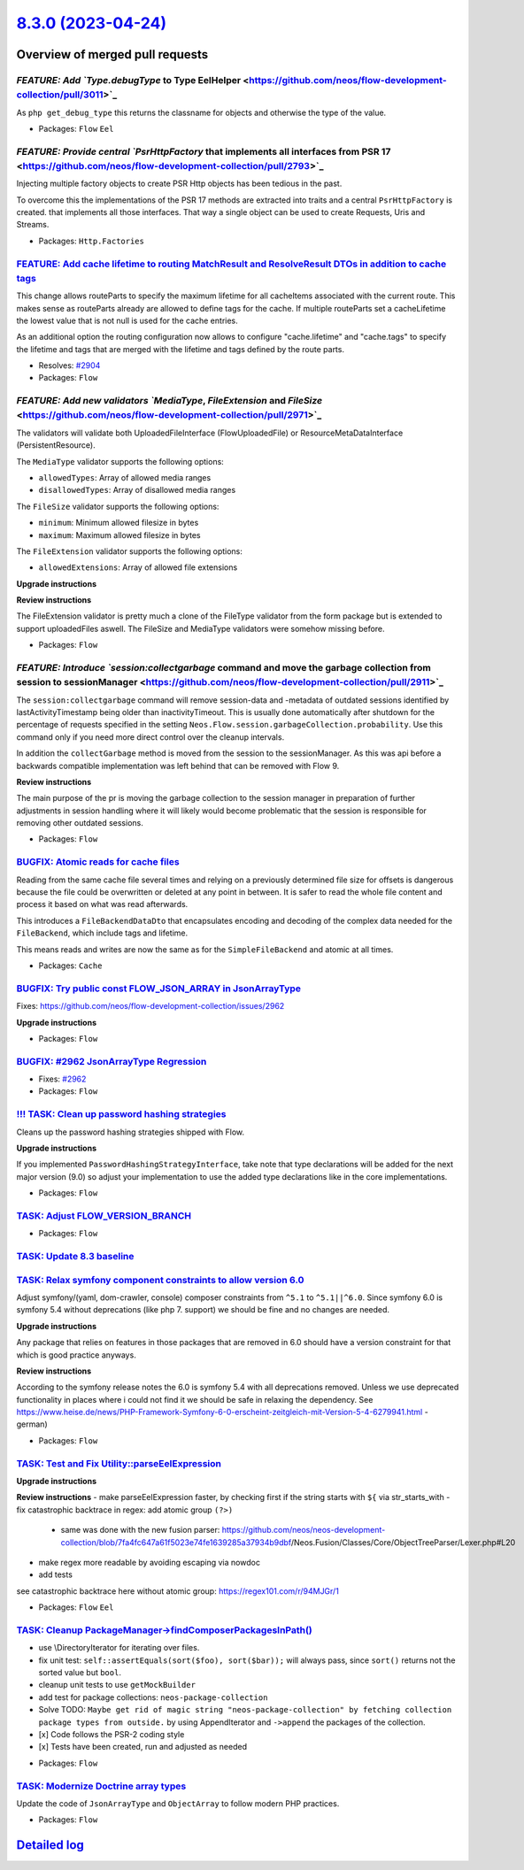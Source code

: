 `8.3.0 (2023-04-24) <https://github.com/neos/flow-development-collection/releases/tag/8.3.0>`_
==============================================================================================

Overview of merged pull requests
~~~~~~~~~~~~~~~~~~~~~~~~~~~~~~~~

`FEATURE: Add `Type.debugType` to Type EelHelper <https://github.com/neos/flow-development-collection/pull/3011>`_
------------------------------------------------------------------------------------------------------------------

As ``php get_debug_type`` this returns the classname for objects and otherwise the type of the value.


* Packages: ``Flow`` ``Eel``

`FEATURE: Provide central `PsrHttpFactory` that implements all interfaces from PSR 17 <https://github.com/neos/flow-development-collection/pull/2793>`_
-------------------------------------------------------------------------------------------------------------------------------------------------------

Injecting multiple factory objects to create PSR Http objects has been tedious in the past.

To overcome this the implementations of the PSR 17 methods are extracted into traits
and a central ``PsrHttpFactory`` is created. that implements all those interfaces.
That way a single object can be used to create Requests, Uris and Streams.


* Packages: ``Http.Factories``

`FEATURE: Add cache lifetime to routing MatchResult and ResolveResult DTOs in addition to cache tags <https://github.com/neos/flow-development-collection/pull/2925>`_
----------------------------------------------------------------------------------------------------------------------------------------------------------------------

This change allows routeParts to specify the maximum lifetime for all cacheItems associated with the current route. This makes sense as routeParts already are allowed to define tags for the cache. If multiple routeParts set a cacheLifetime the lowest value that is not null is used for the cache entries.

As an additional option the routing configuration now allows to configure "cache.lifetime" and "cache.tags" to specify the lifetime and tags that are merged with the lifetime and tags defined by the route parts.

* Resolves: `#2904 <https://github.com/neos/flow-development-collection/issues/2904>`_ 


* Packages: ``Flow``

`FEATURE: Add new validators `MediaType`, `FileExtension` and `FileSize` <https://github.com/neos/flow-development-collection/pull/2971>`_
------------------------------------------------------------------------------------------------------------------------------------------

The validators will validate both UploadedFileInterface (FlowUploadedFile) or ResourceMetaDataInterface (PersistentResource).

The ``MediaType`` validator supports the following options: 

- ``allowedTypes``: Array of allowed media ranges
- ``disallowedTypes``: Array of disallowed media ranges

The ``FileSize`` validator supports the following options: 

- ``minimum``: Minimum allowed filesize in bytes
- ``maximum``: Maximum allowed filesize in bytes

The ``FileExtension`` validator supports the following options: 

- ``allowedExtensions``: Array of allowed file extensions

**Upgrade instructions**


**Review instructions**

The FileExtension validator is pretty much a clone of the FileType validator from the form package but is extended to support uploadedFiles aswell. The FileSize and MediaType validators were somehow missing before.


* Packages: ``Flow``

`FEATURE: Introduce `session:collectgarbage` command and move the garbage collection from session to sessionManager <https://github.com/neos/flow-development-collection/pull/2911>`_
-------------------------------------------------------------------------------------------------------------------------------------------------------------------------------------

The ``session:collectgarbage`` command will remove session-data and -metadata of outdated sessions identified by lastActivityTimestamp being older than inactivityTimeout. This is usually done automatically after shutdown for the percentage of requests specified in the setting ``Neos.Flow.session.garbageCollection.probability``. Use this command only if you need more direct control over the cleanup intervals.

In addition the ``collectGarbage`` method is moved from the session to the sessionManager. As this was api before a backwards compatible implementation was left behind that can be removed with Flow 9.

**Review instructions**

The main purpose of the pr is moving the garbage collection to the session manager in preparation of further adjustments in session handling where it will likely would become problematic that the session is responsible for removing other outdated sessions.


* Packages: ``Flow``

`BUGFIX: Atomic reads for cache files <https://github.com/neos/flow-development-collection/pull/2930>`_
-------------------------------------------------------------------------------------------------------

Reading from the same cache file several times and relying on a previously determined file size for offsets is dangerous because the file could be overwritten or deleted at any point in between. It is safer to read the whole file content and process it based on what was read afterwards.

This introduces a ``FileBackendDataDto`` that encapsulates encoding and decoding of the complex data needed for the ``FileBackend``, which include tags and lifetime.

This means reads and writes are now the same as for the ``SimpleFileBackend`` and atomic at all times.


* Packages: ``Cache``

`BUGFIX: Try public const FLOW_JSON_ARRAY in JsonArrayType <https://github.com/neos/flow-development-collection/pull/2965>`_
----------------------------------------------------------------------------------------------------------------------------

Fixes: https://github.com/neos/flow-development-collection/issues/2962

**Upgrade instructions**


* Packages: ``Flow``

`BUGFIX: #2962 JsonArrayType Regression <https://github.com/neos/flow-development-collection/pull/2963>`_
---------------------------------------------------------------------------------------------------------

* Fixes: `#2962 <https://github.com/neos/flow-development-collection/issues/2962>`_

* Packages: ``Flow``

`!!! TASK: Clean up password hashing strategies <https://github.com/neos/flow-development-collection/pull/2920>`_
-----------------------------------------------------------------------------------------------------------------

Cleans up the password hashing strategies shipped with Flow.

**Upgrade instructions**

If you implemented ``PasswordHashingStrategyInterface``, take note that type declarations will be added for the next major version (9.0) so adjust your implementation to use the added type declarations like in the core implementations.


* Packages: ``Flow``

`TASK: Adjust FLOW_VERSION_BRANCH <https://github.com/neos/flow-development-collection/pull/3018>`_
---------------------------------------------------------------------------------------------------



* Packages: ``Flow``

`TASK: Update 8.3 baseline <https://github.com/neos/flow-development-collection/pull/3021>`_
--------------------------------------------------------------------------------------------



`TASK: Relax symfony component constraints to allow version 6.0 <https://github.com/neos/flow-development-collection/pull/2999>`_
---------------------------------------------------------------------------------------------------------------------------------

Adjust symfony/(yaml, dom-crawler, console) composer constraints from ``^5.1`` to ``^5.1||^6.0``. Since symfony 6.0 is symfony 5.4 without deprecations (like php 7. support) we should be fine and no changes are needed.

**Upgrade instructions**

Any package that relies on features in those packages that are removed in 6.0 should have a version constraint for that which is good practice anyways.

**Review instructions**

According to the symfony release notes the 6.0 is symfony 5.4 with all deprecations removed. Unless we use deprecated functionality in places where i could not find it we should be safe in relaxing the dependency.  See https://www.heise.de/news/PHP-Framework-Symfony-6-0-erscheint-zeitgleich-mit-Version-5-4-6279941.html - german)


* Packages: ``Flow``

`TASK: Test and Fix Utility::parseEelExpression <https://github.com/neos/flow-development-collection/pull/2979>`_
-----------------------------------------------------------------------------------------------------------------

**Upgrade instructions**

**Review instructions**
- make parseEelExpression faster, by checking first if the string starts with ``${`` via str_starts_with
- fix catastrophic backtrace in regex: add atomic group ``(?>)``
  - same was done with the new fusion parser: https://github.com/neos/neos-development-collection/blob/`7fa4fc647a61f5023e74fe1639285a37934b9dbf <https://github.com/neos/flow-development-collection/commit/7fa4fc647a61f5023e74fe1639285a37934b9dbf>`_/Neos.Fusion/Classes/Core/ObjectTreeParser/Lexer.php#L20
- make regex more readable by avoiding escaping via nowdoc
- add tests

see catastrophic backtrace here without atomic group: https://regex101.com/r/94MJGr/1


* Packages: ``Flow`` ``Eel``

`TASK: Cleanup PackageManager->findComposerPackagesInPath() <https://github.com/neos/flow-development-collection/pull/2736>`_
-----------------------------------------------------------------------------------------------------------------------------

- use \\DirectoryIterator for iterating over files.

- fix unit test: ``self::assertEquals(sort($foo), sort($bar));`` will always pass, since ``sort()`` returns not the sorted value but ``bool``.

- cleanup unit tests to use ``getMockBuilder``

- add test for package collections: ``neos-package-collection``

- Solve TODO: ``Maybe get rid of magic string "neos-package-collection" by fetching collection package types from outside.`` by using AppendIterator and ``->append`` the packages of the collection.

- [x] Code follows the PSR-2 coding style
- [x] Tests have been created, run and adjusted as needed

* Packages: ``Flow``

`TASK: Modernize Doctrine array types <https://github.com/neos/flow-development-collection/pull/2900>`_
-------------------------------------------------------------------------------------------------------

Update the code of ``JsonArrayType`` and ``ObjectArray`` to follow modern PHP practices.


* Packages: ``Flow``

`Detailed log <https://github.com/neos/flow-development-collection/compare/8.2.2...8.3.0>`_
~~~~~~~~~~~~~~~~~~~~~~~~~~~~~~~~~~~~~~~~~~~~~~~~~~~~~~~~~~~~~~~~~~~~~~~~~~~~~~~~~~~~~~~~~~~
